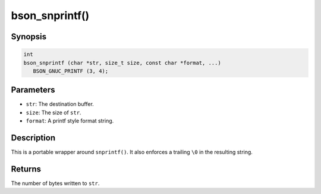 .. _printf

bson_snprintf()
===============

Synopsis
--------

.. code-block:: c

  int
  bson_snprintf (char *str, size_t size, const char *format, ...)
     BSON_GNUC_PRINTF (3, 4);

Parameters
----------

- ``str``: The destination buffer.
- ``size``: The size of ``str``.
- ``format``: A printf style format string.

Description
-----------

This is a portable wrapper around ``snprintf()``. It also enforces a trailing ``\0`` in the resulting string.

Returns
-------

The number of bytes written to ``str``.

